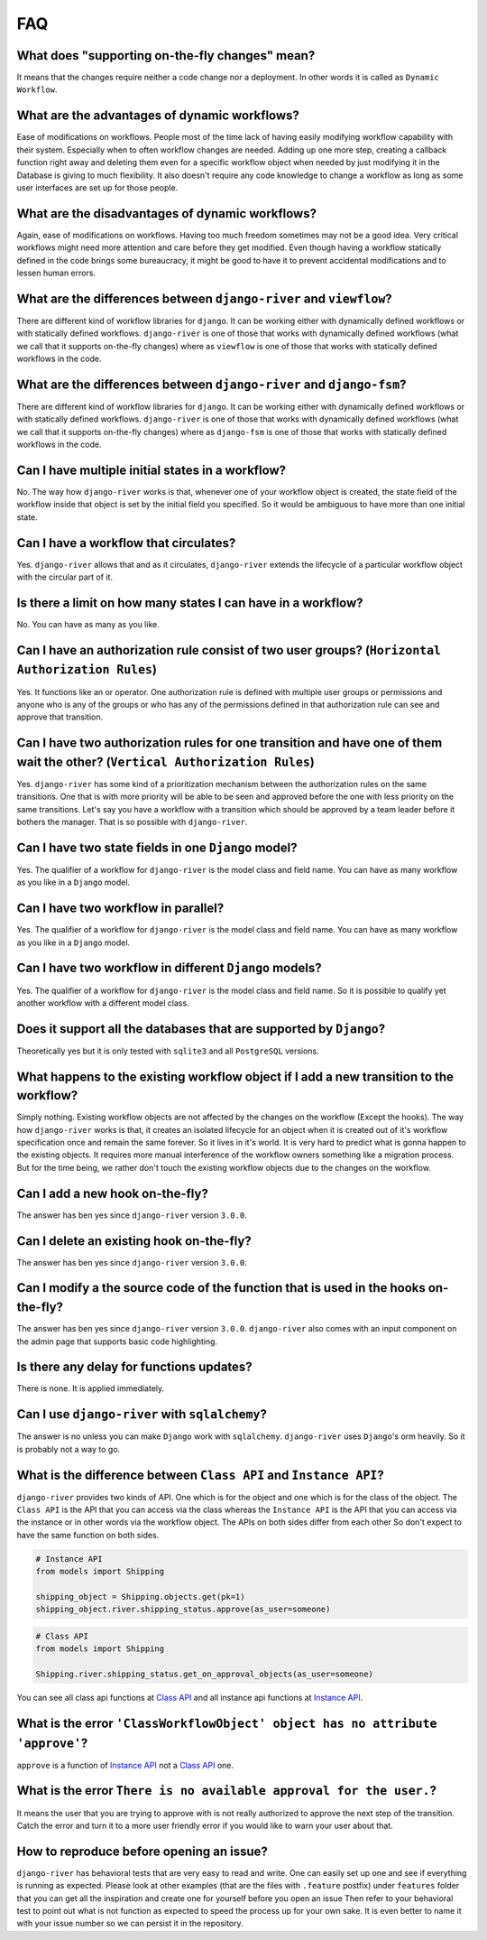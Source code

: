 .. _faq:

FAQ
===

What does "supporting on-the-fly changes" mean?
~~~~~~~~~~~~~~~~~~~~~~~~~~~~~~~~~~~~~~~~~~~~~~~

It means that the changes require neither a code change nor a deployment.
In other words it is called as ``Dynamic Workflow``.

What are the advantages of dynamic workflows?
~~~~~~~~~~~~~~~~~~~~~~~~~~~~~~~~~~~~~~~~~~~~~

Ease of modifications on workflows. People most of the time lack of having
easily modifying workflow capability with their system. Especially when to often
workflow changes are needed. Adding up one more step, creating a callback function
right away and deleting them even for a specific workflow object when needed by
just modifying it in the Database is giving to much flexibility. It also doesn't
require any code knowledge to change a workflow as long as some user interfaces
are set up for those people.

What are the disadvantages of dynamic workflows?
~~~~~~~~~~~~~~~~~~~~~~~~~~~~~~~~~~~~~~~~~~~~~~~~

Again, ease of modifications on workflows. Having too much freedom sometimes may
not be a good idea. Very critical workflows might need more attention and care
before they get modified. Even though having a workflow statically defined in the
code brings some bureaucracy, it might be good to have it to prevent accidental
modifications and to lessen human errors.

What are the differences between ``django-river`` and ``viewflow``?
~~~~~~~~~~~~~~~~~~~~~~~~~~~~~~~~~~~~~~~~~~~~~~~~~~~~~~~~~~~~~~~~~~~

There are different kind of workflow libraries for ``django``. It can be
working either with dynamically defined workflows or with statically defined
workflows. ``django-river`` is one of those that works with dynamically defined
workflows (what we call that it supports on-the-fly changes) where as ``viewflow``
is one of those that works with statically defined workflows in the code.

What are the differences between ``django-river`` and ``django-fsm``?
~~~~~~~~~~~~~~~~~~~~~~~~~~~~~~~~~~~~~~~~~~~~~~~~~~~~~~~~~~~~~~~~~~~

There are different kind of workflow libraries for ``django``. It can be
working either with dynamically defined workflows or with statically defined
workflows. ``django-river`` is one of those that works with dynamically defined
workflows (what we call that it supports on-the-fly changes) where as ``django-fsm``
is one of those that works with statically defined workflows in the code.

Can I have multiple initial states in a workflow?
~~~~~~~~~~~~~~~~~~~~~~~~~~~~~~~~~~~~~~~~~~~~~~~~~

No. The way how ``django-river`` works is that, whenever one of your workflow
object is created, the state field of the workflow inside that object is set by
the initial field you specified. So it would be ambiguous to have more than one
initial state.

Can I have a workflow that circulates?
~~~~~~~~~~~~~~~~~~~~~~~~~~~~~~~~~~~~~~

Yes. ``django-river`` allows that and as it circulates, ``django-river`` extends
the lifecycle of a particular workflow object with the circular part of it.

Is there a limit on how many states I can have in a workflow?
~~~~~~~~~~~~~~~~~~~~~~~~~~~~~~~~~~~~~~~~~~~~~~~~~~~~~~~~~~~~~

No. You can have as many as you like.

Can I have an authorization rule consist of two user groups? (``Horizontal Authorization Rules``)
~~~~~~~~~~~~~~~~~~~~~~~~~~~~~~~~~~~~~~~~~~~~~~~~~~~~~~~~~~~~~~~~~~~~~~~~~~~~~~~~~~~~~~~~~~~~~~~~~

Yes. It functions like an or operator. One authorization rule
is defined with multiple user groups or permissions and anyone
who is any of the groups or who has any of the permissions defined
in that authorization rule can see and approve that transition.

Can I have two authorization rules for one transition and have one of them wait the other? (``Vertical Authorization Rules``)
~~~~~~~~~~~~~~~~~~~~~~~~~~~~~~~~~~~~~~~~~~~~~~~~~~~~~~~~~~~~~~~~~~~~~~~~~~~~~~~~~~~~~~~~~~~~~~~~~~~~~~~~~~~~~~~~~~~~~~~~~~~~~

Yes. ``django-river`` has some kind of a prioritization mechanism
between the authorization rules on the same transitions. One that is
with more priority will be able to be seen and approved before the one with
less priority on the same transitions. Let's say you have a workflow with a
transition which should be approved by a team leader before it bothers
the manager. That is so possible with ``django-river``.

Can I have two state fields in one ``Django`` model?
~~~~~~~~~~~~~~~~~~~~~~~~~~~~~~~~~~~~~~~~~~~~~~~~~~~~

Yes. The qualifier of a workflow for ``django-river`` is the model class and field name.
You can have as many workflow as you like in a ``Django`` model.

Can I have two workflow in parallel?
~~~~~~~~~~~~~~~~~~~~~~~~~~~~~~~~~~~~

Yes. The qualifier of a workflow for ``django-river`` is the model class and field name.
You can have as many workflow as you like in a ``Django`` model.

Can I have two workflow in different ``Django`` models?
~~~~~~~~~~~~~~~~~~~~~~~~~~~~~~~~~~~~~~~~~~~~~~~~~~~~~~~

Yes. The qualifier of a workflow for ``django-river`` is the model class and field name.
So it is possible to qualify yet another workflow with a different model class.


Does it support all the databases that are supported by ``Django``?
~~~~~~~~~~~~~~~~~~~~~~~~~~~~~~~~~~~~~~~~~~~~~~~~~~~~~~~~~~~~~~~~~~~

Theoretically yes but it is only tested with ``sqlite3`` and all ``PostgreSQL`` versions.

What happens to the existing workflow object if I add a new transition to the workflow?
~~~~~~~~~~~~~~~~~~~~~~~~~~~~~~~~~~~~~~~~~~~~~~~~~~~~~~~~~~~~~~~~~~~~~~~~~~~~~~~~~~~~~~~

Simply nothing. Existing workflow objects are not affected by the changes
on the workflow (Except the hooks). The way how ``django-river`` works is
that, it creates an isolated lifecycle for an object when it is created
out of it's workflow specification once and remain the same forever. So it
lives in it's world. It is very hard to predict what is gonna happen to the
existing objects. It requires more manual interference of the workflow owners
something like a migration process. But for the time being, we rather don't
touch the existing workflow objects due to the changes on the workflow.

Can I add a new hook on-the-fly?
~~~~~~~~~~~~~~~~~~~~~~~~~~~~~~~~

The answer has ben yes since ``django-river`` version ``3.0.0``.

Can I delete an existing hook on-the-fly?
~~~~~~~~~~~~~~~~~~~~~~~~~~~~~~~~~~~~~~~~~

The answer has ben yes since ``django-river`` version ``3.0.0``.

Can I modify a the source code of the function that is used in the hooks on-the-fly?
~~~~~~~~~~~~~~~~~~~~~~~~~~~~~~~~~~~~~~~~~~~~~~~~~~~~~~~~~~~~~~~~~~~~~~~~~~~~~~~~~~~~

The answer has ben yes since ``django-river`` version ``3.0.0``. ``django-river`` also
comes with an input component on the admin page that supports basic code highlighting.

Is there any delay for functions updates?
~~~~~~~~~~~~~~~~~~~~~~~~~~~~~~~~~~~~~~~~~

There is none. It is applied immediately.

Can I use ``django-river`` with ``sqlalchemy``?
~~~~~~~~~~~~~~~~~~~~~~~~~~~~~~~~~~~~~~~~~~~~~~~

The answer is no unless you can make ``Django`` work with ``sqlalchemy``.
``django-river`` uses ``Django``'s orm heavily. So it is probably not a
way to go.

What is the difference between ``Class API`` and ``Instance API``?
~~~~~~~~~~~~~~~~~~~~~~~~~~~~~~~~~~~~~~~~~~~~~~~~~~~~~~~~~~~~~~~~~~

``django-river`` provides two kinds of API. One which is for the object and one
which is for the class of the object. The ``Class API`` is the API that you can access
via the class whereas the ``Instance API`` is the API that you can access via the instance
or in other words via the workflow object. The APIs on both sides differ from each other
So don't expect to have the same function on both sides.

.. code:: python

   # Instance API
   from models import Shipping

   shipping_object = Shipping.objects.get(pk=1)
   shipping_object.river.shipping_status.approve(as_user=someone)


.. code:: python

   # Class API
   from models import Shipping

   Shipping.river.shipping_status.get_on_approval_objects(as_user=someone)

You can see all class api functions at `Class API`_
and all instance api functions at `Instance API`_.

What is the error ``'ClassWorkflowObject' object has no attribute 'approve'``?
~~~~~~~~~~~~~~~~~~~~~~~~~~~~~~~~~~~~~~~~~~~~~~~~~~~~~~~~~~~~~~~~~~~~~~~~~~~~~~

``approve`` is a function of `Instance API`_ not  a `Class API`_ one.


What is the error ``There is no available approval for the user.``?
~~~~~~~~~~~~~~~~~~~~~~~~~~~~~~~~~~~~~~~~~~~~~~~~~~~~~~~~~~~~~~~~~~~

It means the user that you are trying to approve with is not really authorized
to approve the next step of the transition. Catch the error and turn it to a
more user friendly error if you would like to warn your user about that.

How to reproduce before opening an issue?
~~~~~~~~~~~~~~~~~~~~~~~~~~~~~~~~~~~~~~~~~

``django-river`` has behavioral tests that are very easy to read and write. One can easily set up one
and see if everything is running as expected. Please look at other examples (that are the files with ``.feature`` postfix)
under ``features`` folder that you can get all the inspiration and create one for yourself before you open an issue
Then refer to your behavioral test to point out what is not function as expected to speed the process up for your own
sake. It is even better to name it with your issue number so we can persist it in the repository.

.. _`Class API`: https://django-river.readthedocs.io/en/latest/api/class.html
.. _`Instance API`: https://django-river.readthedocs.io/en/latest/api/instance.html

